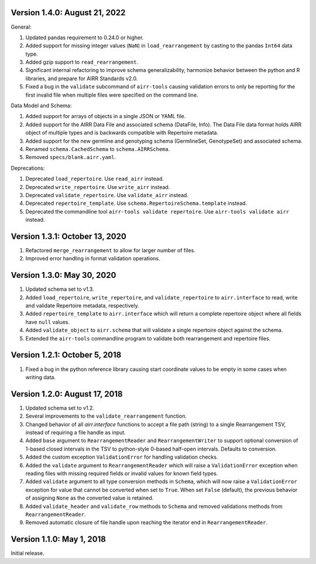 Version 1.4.0:  August 21, 2022
--------------------------------------------------------------------------------

General:

1. Updated pandas requirement to 0.24.0 or higher.
2. Added support for missing integer values (``NaN``) in ``load_rearrangement``
   by casting to the pandas ``Int64`` data type.
3. Added gzip support to ``read_rearrangement``.
4. Significant internal refactoring to improve schema generalizability,
   harmonize behavior between the python and R libraries, and prepare for
   AIRR Standards v2.0.
5. Fixed a bug in the ``validate`` subcommand of ``airr-tools`` causing
   validation errors to only be reporting for the first invalid file when
   multiple files were specified on the command line.

Data Model and Schema:

1. Added support for arrays of objects in a single JSON or YAML file.
2. Added support for the AIRR Data File and associated schema
   (DataFile, Info). The Data File data format holds AIRR object of
   multiple types and is backwards compatible with Repertoire metadata.
3. Added support for the new germline and genotyping schema
   (GermlineSet, GenotypeSet) and associated schema.
4. Renamed ``schema.CachedSchema`` to ``schema.AIRRSchema``.
5. Removed ``specs/blank.airr.yaml``.

Deprecations:

1. Deprecated ``load_repertoire``. Use ``read_airr`` instead.
2. Deprecated ``write_repertoire``. Use ``write_airr`` instead.
3. Deprecated ``validate_repertoire``. Use ``validate_airr`` instead.
4. Deprecated ``repertoire_template``. Use ``schema.RepertoireSchema.template`` instead.
5. Deprecated the commandline tool ``airr-tools validate repertoire``.
   Use ``airr-tools validate airr`` instead.


Version 1.3.1:  October 13, 2020
--------------------------------------------------------------------------------

1. Refactored ``merge_rearrangement`` to allow for larger number of files.
2. Improved error handling in format validation operations.


Version 1.3.0:  May 30, 2020
--------------------------------------------------------------------------------

1. Updated schema set to v1.3.
2. Added ``load_repertoire``, ``write_repertoire``, and ``validate_repertoire``
   to ``airr.interface`` to read, write and validate Repertoire metadata,
   respectively.
3. Added ``repertoire_template`` to ``airr.interface`` which will return a
   complete repertoire object where all fields have ``null`` values.
4. Added ``validate_object`` to ``airr.schema`` that will validate a single
   repertoire object against the schema.
5. Extended the ``airr-tools`` commandline program to validate both rearrangement
   and repertoire files.


Version 1.2.1:  October 5, 2018
--------------------------------------------------------------------------------

1. Fixed a bug in the python reference library causing start coordinate values
   to be empty in some cases when writing data.


Version 1.2.0:  August 17, 2018
--------------------------------------------------------------------------------

1. Updated schema set to v1.2.
2. Several improvements to the ``validate_rearrangement`` function.
3. Changed behavior of all `airr.interface` functions to accept a file path
   (string) to a single Rearrangement TSV, instead of requiring a file handle
   as input.
4. Added ``base`` argument to ``RearrangementReader`` and ``RearrangementWriter``
   to support optional conversion of 1-based closed intervals in the TSV to
   python-style 0-based half-open intervals. Defaults to conversion.
5. Added the custom exception ``ValidationError`` for handling validation checks.
6. Added the ``validate`` argument to ``RearrangementReader`` which will raise
   a ``ValidationError`` exception when reading files with missing required
   fields or invalid values for known field types.
7. Added ``validate`` argument to all type conversion methods in ``Schema``,
   which will now raise a ``ValidationError`` exception for value that cannot be
   converted when set to ``True``. When set ``False`` (default), the previous
   behavior of assigning ``None`` as the converted value is retained.
8. Added ``validate_header`` and ``validate_row`` methods to ``Schema`` and
   removed validations methods from ``RearrangementReader``.
9. Removed automatic closure of file handle upon reaching the iterator end in
   ``RearrangementReader``.


Version 1.1.0:  May 1, 2018
--------------------------------------------------------------------------------

Initial release.